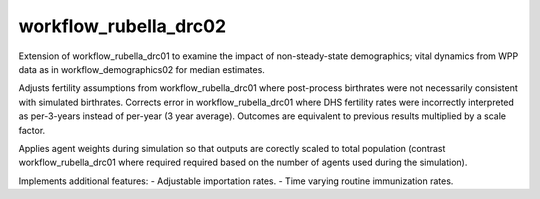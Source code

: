 ======================
workflow_rubella_drc02
======================

Extension of workflow_rubella_drc01 to examine the impact of non-steady-state
demographics; vital dynamics from WPP data as in workflow_demographics02 for
median estimates.

Adjusts fertility assumptions from workflow_rubella_drc01 where post-process
birthrates were not necessarily consistent with simulated birthrates. Corrects
error in workflow_rubella_drc01 where DHS fertility rates were incorrectly
interpreted as per-3-years instead of per-year (3 year average). Outcomes are
equivalent to previous results multiplied by a scale factor.

Applies agent weights during simulation so that outputs are corectly scaled to
total population (contrast workflow_rubella_drc01 where required required based
on the number of agents used during the simulation).

Implements additional features:
- Adjustable importation rates.
- Time varying routine immunization rates.
